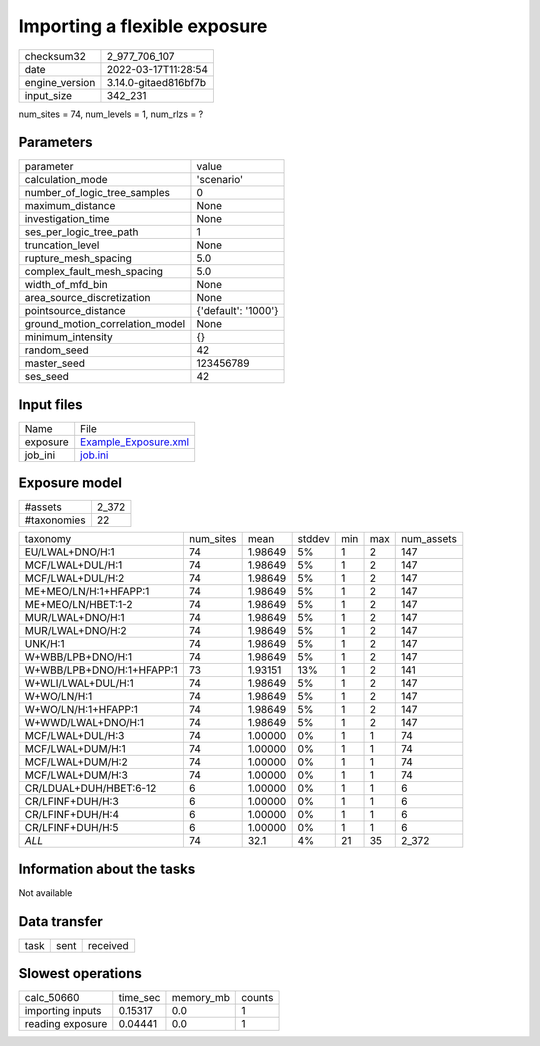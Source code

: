 Importing a flexible exposure
=============================

+----------------+----------------------+
| checksum32     | 2_977_706_107        |
+----------------+----------------------+
| date           | 2022-03-17T11:28:54  |
+----------------+----------------------+
| engine_version | 3.14.0-gitaed816bf7b |
+----------------+----------------------+
| input_size     | 342_231              |
+----------------+----------------------+

num_sites = 74, num_levels = 1, num_rlzs = ?

Parameters
----------
+---------------------------------+---------------------+
| parameter                       | value               |
+---------------------------------+---------------------+
| calculation_mode                | 'scenario'          |
+---------------------------------+---------------------+
| number_of_logic_tree_samples    | 0                   |
+---------------------------------+---------------------+
| maximum_distance                | None                |
+---------------------------------+---------------------+
| investigation_time              | None                |
+---------------------------------+---------------------+
| ses_per_logic_tree_path         | 1                   |
+---------------------------------+---------------------+
| truncation_level                | None                |
+---------------------------------+---------------------+
| rupture_mesh_spacing            | 5.0                 |
+---------------------------------+---------------------+
| complex_fault_mesh_spacing      | 5.0                 |
+---------------------------------+---------------------+
| width_of_mfd_bin                | None                |
+---------------------------------+---------------------+
| area_source_discretization      | None                |
+---------------------------------+---------------------+
| pointsource_distance            | {'default': '1000'} |
+---------------------------------+---------------------+
| ground_motion_correlation_model | None                |
+---------------------------------+---------------------+
| minimum_intensity               | {}                  |
+---------------------------------+---------------------+
| random_seed                     | 42                  |
+---------------------------------+---------------------+
| master_seed                     | 123456789           |
+---------------------------------+---------------------+
| ses_seed                        | 42                  |
+---------------------------------+---------------------+

Input files
-----------
+----------+------------------------------------------------+
| Name     | File                                           |
+----------+------------------------------------------------+
| exposure | `Example_Exposure.xml <Example_Exposure.xml>`_ |
+----------+------------------------------------------------+
| job_ini  | `job.ini <job.ini>`_                           |
+----------+------------------------------------------------+

Exposure model
--------------
+-------------+-------+
| #assets     | 2_372 |
+-------------+-------+
| #taxonomies | 22    |
+-------------+-------+

+---------------------------+-----------+---------+--------+-----+-----+------------+
| taxonomy                  | num_sites | mean    | stddev | min | max | num_assets |
+---------------------------+-----------+---------+--------+-----+-----+------------+
| EU/LWAL+DNO/H:1           | 74        | 1.98649 | 5%     | 1   | 2   | 147        |
+---------------------------+-----------+---------+--------+-----+-----+------------+
| MCF/LWAL+DUL/H:1          | 74        | 1.98649 | 5%     | 1   | 2   | 147        |
+---------------------------+-----------+---------+--------+-----+-----+------------+
| MCF/LWAL+DUL/H:2          | 74        | 1.98649 | 5%     | 1   | 2   | 147        |
+---------------------------+-----------+---------+--------+-----+-----+------------+
| ME+MEO/LN/H:1+HFAPP:1     | 74        | 1.98649 | 5%     | 1   | 2   | 147        |
+---------------------------+-----------+---------+--------+-----+-----+------------+
| ME+MEO/LN/HBET:1-2        | 74        | 1.98649 | 5%     | 1   | 2   | 147        |
+---------------------------+-----------+---------+--------+-----+-----+------------+
| MUR/LWAL+DNO/H:1          | 74        | 1.98649 | 5%     | 1   | 2   | 147        |
+---------------------------+-----------+---------+--------+-----+-----+------------+
| MUR/LWAL+DNO/H:2          | 74        | 1.98649 | 5%     | 1   | 2   | 147        |
+---------------------------+-----------+---------+--------+-----+-----+------------+
| UNK/H:1                   | 74        | 1.98649 | 5%     | 1   | 2   | 147        |
+---------------------------+-----------+---------+--------+-----+-----+------------+
| W+WBB/LPB+DNO/H:1         | 74        | 1.98649 | 5%     | 1   | 2   | 147        |
+---------------------------+-----------+---------+--------+-----+-----+------------+
| W+WBB/LPB+DNO/H:1+HFAPP:1 | 73        | 1.93151 | 13%    | 1   | 2   | 141        |
+---------------------------+-----------+---------+--------+-----+-----+------------+
| W+WLI/LWAL+DUL/H:1        | 74        | 1.98649 | 5%     | 1   | 2   | 147        |
+---------------------------+-----------+---------+--------+-----+-----+------------+
| W+WO/LN/H:1               | 74        | 1.98649 | 5%     | 1   | 2   | 147        |
+---------------------------+-----------+---------+--------+-----+-----+------------+
| W+WO/LN/H:1+HFAPP:1       | 74        | 1.98649 | 5%     | 1   | 2   | 147        |
+---------------------------+-----------+---------+--------+-----+-----+------------+
| W+WWD/LWAL+DNO/H:1        | 74        | 1.98649 | 5%     | 1   | 2   | 147        |
+---------------------------+-----------+---------+--------+-----+-----+------------+
| MCF/LWAL+DUL/H:3          | 74        | 1.00000 | 0%     | 1   | 1   | 74         |
+---------------------------+-----------+---------+--------+-----+-----+------------+
| MCF/LWAL+DUM/H:1          | 74        | 1.00000 | 0%     | 1   | 1   | 74         |
+---------------------------+-----------+---------+--------+-----+-----+------------+
| MCF/LWAL+DUM/H:2          | 74        | 1.00000 | 0%     | 1   | 1   | 74         |
+---------------------------+-----------+---------+--------+-----+-----+------------+
| MCF/LWAL+DUM/H:3          | 74        | 1.00000 | 0%     | 1   | 1   | 74         |
+---------------------------+-----------+---------+--------+-----+-----+------------+
| CR/LDUAL+DUH/HBET:6-12    | 6         | 1.00000 | 0%     | 1   | 1   | 6          |
+---------------------------+-----------+---------+--------+-----+-----+------------+
| CR/LFINF+DUH/H:3          | 6         | 1.00000 | 0%     | 1   | 1   | 6          |
+---------------------------+-----------+---------+--------+-----+-----+------------+
| CR/LFINF+DUH/H:4          | 6         | 1.00000 | 0%     | 1   | 1   | 6          |
+---------------------------+-----------+---------+--------+-----+-----+------------+
| CR/LFINF+DUH/H:5          | 6         | 1.00000 | 0%     | 1   | 1   | 6          |
+---------------------------+-----------+---------+--------+-----+-----+------------+
| *ALL*                     | 74        | 32.1    | 4%     | 21  | 35  | 2_372      |
+---------------------------+-----------+---------+--------+-----+-----+------------+

Information about the tasks
---------------------------
Not available

Data transfer
-------------
+------+------+----------+
| task | sent | received |
+------+------+----------+

Slowest operations
------------------
+------------------+----------+-----------+--------+
| calc_50660       | time_sec | memory_mb | counts |
+------------------+----------+-----------+--------+
| importing inputs | 0.15317  | 0.0       | 1      |
+------------------+----------+-----------+--------+
| reading exposure | 0.04441  | 0.0       | 1      |
+------------------+----------+-----------+--------+